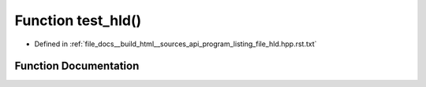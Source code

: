.. _exhale_function_program__listing__file__hld_8hpp_8rst_8txt_1a0f8ebd0629dcb0e21fdf73d137fce723:

Function test_hld()
===================

- Defined in :ref:`file_docs__build_html__sources_api_program_listing_file_hld.hpp.rst.txt`


Function Documentation
----------------------


.. doxygenfunction:: test_hld()
